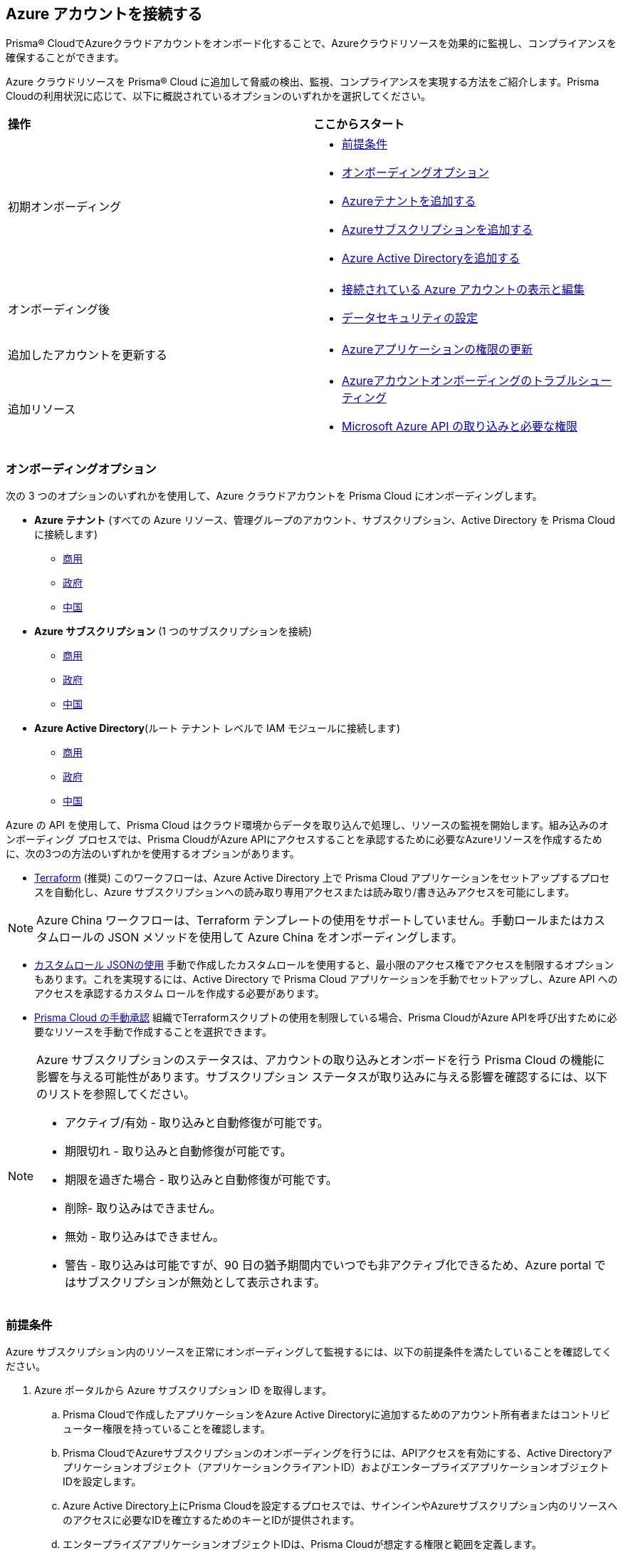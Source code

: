 == Azure アカウントを接続する

Prisma® CloudでAzureクラウドアカウントをオンボード化することで、Azureクラウドリソースを効果的に監視し、コンプライアンスを確保することができます。

Azure クラウドリソースを Prisma® Cloud に追加して脅威の検出、監視、コンプライアンスを実現する方法をご紹介します。Prisma Cloudの利用状況に応じて、以下に概説されているオプションのいずれかを選択してください。

[cols="50%a,50%a"]
|===

|*操作*
|*ここからスタート*

|初期オンボーディング
|* <<prerequisites>>
*  <<choose-onboard-option>> 
* xref:connect-azure-tenant.adoc[Azureテナントを追加する]
* xref:connect-azure-subscription.adoc[Azureサブスクリプションを追加する]
* xref:connect-azure-active-directory.adoc[Azure Active Directoryを追加する]

|オンボーディング後
|* xref:edit-onboarded-account.adoc[接続されている Azure アカウントの表示と編集]
* xref:edit-onboarded-account.adoc#ds[データセキュリティの設定]

|追加したアカウントを更新する
|* xref:update-azure-application-permissions.adoc[Azureアプリケーションの権限の更新]

|追加リソース 
|* xref:troubleshoot-azure-account-onboarding.adoc[Azureアカウントオンボーディングのトラブルシューティング]
* xref:microsoft-azure-apis-ingested-by-prisma-cloud.adoc#idc4e0a68d-4486-478b-9a1f-bbf8f6d8f905[Microsoft Azure API の取り込みと必要な権限]

|===

[#choose-onboard-option]
=== オンボーディングオプション

次の 3 つのオプションのいずれかを使用して、Azure クラウドアカウントを Prisma Cloud にオンボーディングします。

* *Azure テナント* (すべての Azure リソース、管理グループのアカウント、サブスクリプション、Active Directory を Prisma Cloud に接続します) 
** xref:connect-azure-tenant.adoc#commercial[商用]
** xref:connect-azure-tenant.adoc#government[政府]
** xref:connect-azure-tenant.adoc#china[中国]

* *Azure サブスクリプション* (1 つのサブスクリプションを接続)
** xref:connect-azure-subscription.adoc#commercial[商用]
** xref:connect-azure-subscription.adoc#government[政府]
** xref:connect-azure-subscription.adoc#china[中国]

* *Azure Active Directory*(ルート テナント レベルで IAM モジュールに接続します)
** xref:connect-azure-active-directory.adoc#commercial[商用] 
** xref:connect-azure-active-directory.adoc#government[政府]
** xref:connect-azure-active-directory.adoc#china[中国]


Azure の API を使用して、Prisma Cloud はクラウド環境からデータを取り込んで処理し、リソースの監視を開始します。組み込みのオンボーディング プロセスでは、Prisma CloudがAzure APIにアクセスすることを承認するために必要なAzureリソースを作成するために、次の3つの方法のいずれかを使用するオプションがあります。

* xref:authorize-prisma-cloud.adoc#terraform[Terraform] (推奨)
このワークフローは、Azure Active Directory 上で Prisma Cloud アプリケーションをセットアップするプロセスを自動化し、Azure サブスクリプションへの読み取り専用アクセスまたは読み取り/書き込みアクセスを可能にします。

[NOTE]
====
Azure China ワークフローは、Terraform テンプレートの使用をサポートしていません。手動ロールまたはカスタムロールの JSON メソッドを使用して Azure China をオンボーディングします。
====
* xref:authorize-prisma-cloud.adoc#json[カスタムロール JSONの使用]
手動で作成したカスタムロールを使用すると、最小限のアクセス権でアクセスを制限するオプションもあります。これを実現するには、Active Directory で Prisma Cloud アプリケーションを手動でセットアップし、Azure API へのアクセスを承認するカスタム ロールを作成する必要があります。
* xref:authorize-prisma-cloud.adoc#manual[Prisma Cloud の手動承認]
組織でTerraformスクリプトの使用を制限している場合、Prisma CloudがAzure APIを呼び出すために必要なリソースを手動で作成することを選択できます。

[NOTE]
====
Azure サブスクリプションのステータスは、アカウントの取り込みとオンボードを行う Prisma Cloud の機能に影響を与える可能性があります。サブスクリプション ステータスが取り込みに与える影響を確認するには、以下のリストを参照してください。

* アクティブ/有効 - 取り込みと自動修復が可能です。
* 期限切れ - 取り込みと自動修復が可能です。
* 期限を過ぎた場合 - 取り込みと自動修復が可能です。
* 削除- 取り込みはできません。
* 無効 - 取り込みはできません。
* 警告 - 取り込みは可能ですが、90 日の猶予期間内でいつでも非アクティブ化できるため、Azure portal ではサブスクリプションが無効として表示されます。
====

[.task]
[#prerequisites]
=== 前提条件

Azure サブスクリプション内のリソースを正常にオンボーディングして監視するには、以下の前提条件を満たしていることを確認してください。

[.procedure]
. Azure ポータルから Azure サブスクリプション ID を取得します。
.. Prisma Cloudで作成したアプリケーションをAzure Active Directoryに追加するためのアカウント所有者またはコントリビューター権限を持っていることを確認します。
.. Prisma CloudでAzureサブスクリプションのオンボーディングを行うには、APIアクセスを有効にする、Active Directoryアプリケーションオブジェクト（アプリケーションクライアントID）およびエンタープライズアプリケーションオブジェクトIDを設定します。
.. Azure Active Directory上にPrisma Cloudを設定するプロセスでは、サインインやAzureサブスクリプション内のリソースへのアクセスに必要なIDを確立するためのキーとIDが提供されます。
.. エンタープライズアプリケーションオブジェクトIDは、Prisma Cloudが想定する権限と範囲を定義します。			 

. Azureポータルを使用してhttps://learn.microsoft.com/en-us/azure/role-based-access-control/elevate-access-global-admin#elevate-access-for-a-global-administrator[グローバル管理者]のアクセスを強化し、PrismaCloudがAzureサブスクリプションまたは管理グループにアクセスできるようにします。これは、Azureアカウントの最初のオンボーディング中にのみ、サブスクリプションと管理グループに関連付けられたリソースを取り込むために必要です。オンボーディングが完了した後、このオプションを無効にすることができます。

. Prisma CloudがAzure Key Vaultリソースを取り込むことができるようにします。 このステップは、Azure テナントまたはサブスクリプションワークフローを使用している場合にのみ必要です。
+
次のAzureリソースを取り込むには、Azure Portal for Prisma Cloudのキー管理操作で*取得*と*一覧表示*のアクセス権限を有効にする必要があります。
+
** azure-key-vault-list

** azure-key-vault-certificate
+
*All services（すべてのサービス）> Key vaults（キーボールト）>（キーボールト名）> Access policies（アクセスポリシー）> + Add Access Policy（+アクセスポリシーの追加）*の順で選択します。*キーのアクセス権限*、*シークレットのアクセス権限*、および*証明書のアクセス権限*については、キー管理操作の*取得*と*一覧表示*を追加します。
+
tt:[NOTE] Azure Key Vault に基づくポリシーをサポートするには、Get が必要です。Prisma Cloud では、Key Vault データを取り込むためにこれが必要です。キーやシークレットは取り込まれません。取り込みは ID とその他のメタデータに限定されます。RSA キーの強度、EC 曲線アルゴリズムなどに関するポリシーの作成を許可するには、Get が必要です。
+
image::connect/add-access-policy-azure.png[]

. Prisma Cloud にストレージ アカウントを取り込むことを許可します。Azure portal でアカウントにアクセスし、*構成*を選択します。*ストレージ アカウント キーを許可する* オプションを有効にして、アクセス キーのセットアップを完了します。詳しくはこちら https://learn.microsoft.com/en-us/azure/storage/common/storage-account-keys-manage?tabs=azure-portal[ストレージ アカウント キーの管理]。

. ネットワークセキュリティグループ（NSG）https://docs.microsoft.com/en-us/azure/network-watcher/network-watcher-nsg-flow-logging-portal[フローログ]からネットワークトラフィックデータを取得するには、Prisma Cloudを有効にします。
+
NSG フローログは Network Watcher の機能であり、NSG を介してイングレスとエグレスの IP トラフィック情報を表示できます。このステップは、Azure Tenant または Subscription ワークフローを使用している場合、またはオプションでフローログを取り込みたい場合にのみ必要です。

.. Azure portal でグループを持っていない場合、１つ以上のネットワーク セキュリティ グループを作成します。

.. NSGフローログを収集するためのストレージアカウントを作成します。Prisma Cloudは次の場合にのみフローログを取り込むことができます。
+
... サブスクリプションは、同じAzure ADまたはルート管理グループ（たとえば、Azure Org）に属しています。

... Prisma Cloudでサブスクリプションをオンボードするために使用するサービス原則には、ストレージアカウントのコンテンツを読み取るためのアクセス権があります。
.. Prisma Cloud インスタンスの xref:../get-started/access-prisma-cloud.adoc[NAT GatewayIP アドレスを、] 上記の手順で作成したストレージ アカウントに追加します。たとえば、インスタンスが`app.prismacloud.io`にある場合は、それに関連付けられているIPアドレスを使用します。

.. NSGフローログを収集する各地域の仮想ネットワークに対して、Azure https://docs.microsoft.com/en-us/azure/network-watcher/network-watcher-create[Network Watcherインスタンス]を作成します。Network Watcherにより、Azure仮想ネットワーク内のリソースの監視、診断、メトリックの表示、ログの有効化/無効化が可能になります。

.. Network Watcher コンソールからフロー ログに移動し、次の手順を実行して NSG フローログの有効化を完了します。
+
... ログを記録するネットワーク セキュリティ グループの Azure サブスクリプションを選択します。
... 前の手順で作成したストレージ アカウントを選択し、フロー ログを作成します。
.. オプションで、NSG フロー ログを表示およびダウンロードできます。NSG フローログを表示するには、Azure portal で次の手順を実行します。
+
... 以前に作成したストレージ アカウントに移動し、ログを保存することを選択します。
... *Data Storage（データ ストレージ） > Containers（コンテナ）*を選択します。
... `Insights-logs-networksecuritygroupflowevent` コンテナーを選択します。
... コンテナーで、`PT1H.json` フロー ログ ファイルに到達するまでフォルダー階層を移動します。

[NOTE]
====
*パブリック ネットワーク アクセス* が *無効* に設定されている場合、Prisma Cloud は `publicContainersList` フィールドを取り込み、Azure Storage アカウントの `totalPublicContainers` を計算できません。

オプションで、インターネットに公開されたパブリック コンテナーを識別するように Azure ストレージ アカウント設定を構成するには、次の手順を実行します。

- オプション 1 (推奨):Azure portal で、*選択した仮想ネットワークと IP アドレスからのパブリック ネットワーク アクセスを有効*に設定します。リストされている IP アドレスと NAT ゲートウェイのソースおよびディレクトリ IP を追加します。 https://docs.prismacloud.io/en/classic/cspm-admin-guide/get-started-with-prisma-cloud/enable-access-prisma-cloud-console#idcb6d3cd4-d1bf-450a-b0ec-41c23a4d4280[ここ] でファイアウォールの設定を行います。
- オプション2:Azure portal で、 パブリック ネットワーク アクセスを *[すべてのネットワークから有効]*に設定します。
====
//+ [commenting out per Madhu Jain - Novartis POC - 6/14 email thread]
//On the Azure Portal, include the source and the DR Prisma Cloud IP addresses for your Prisma Cloud instance. Select *Azure > services[Storage accounts > (your storage account) > Networking > Selected networks*.
//+
//image::connect/azure-selected-networks.png
//+
//Replace userinput:[your storage account] with the name of your storage account in Azure portal.

//** Enable Network Watcher and register Microsoft.InsightsResource Provider. Microsoft.Insights is the resource provider namespace for Azure Monitor, which provides features such as metrics, diagnostic logs, and activity logs.

//** Enable NSG flow logs version 1 or 2, based on the regions where NSG flow logs version 2 is supported on Azure.

//** Verify that you can view the flow logs.

=== 必要な役割とアクセス権限

アカウントをPrisma Cloudに正常に接続するには、Foundational(基本)とAdvanced(高度)の両方のセキュリティ機能に必要な権限を提供する必要があります。以下の情報を参照し、Prisma Cloudに適切な権限が割り当てられていることを確認してください。

* xref:microsoft-azure-apis-ingested-by-prisma-cloud.adoc[セキュリティ機能とアクセス許可]

詳細については、Azure のドキュメントを参照してください。 https://learn.microsoft.com/en-us/azure/role-based-access-control/built-in-roles#reader[読者]、 https://learn.microsoft.com/en-us/azure/role-based-access-control/built-in-roles#reader-and-data-access[リーダーとデータアクセス]、 https://learn.microsoft.com/en-us/azure/role-based-access-control/built-in-roles#network-contributor[ネットワーク貢献者] と https://learn.microsoft.com/en-us/azure/role-based-access-control/built-in-roles#storage-account-contributor[ストレージ アカウントの共同作成者の] 役割。

=== 次へ：Azure アカウントのオンボーディング 

* Azure テナント (管理グループ、サブスクリプション、Active Directory のアカウントを含む、すべての Azure リソースを Prisma Cloud に接続します) 
** xref:connect-azure-tenant.adoc#commercial[商用]
** xref:connect-azure-tenant.adoc#government[政府]
** xref:connect-azure-tenant.adoc#china[中国]
* Azure サブスクリプション (1 つのサブスクリプションを接続)
** xref:connect-azure-subscription.adoc#commercial[商用]
** xref:connect-azure-subscription.adoc#government[政府]
** xref:connect-azure-subscription.adoc#china[中国]
* Azure Active Directory  (Azure Active Directory に接続)
** xref:connect-azure-active-directory.adoc#commercial[商用] 
** xref:connect-azure-active-directory.adoc#government[政府]
** xref:connect-azure-active-directory.adoc#china[中国]


